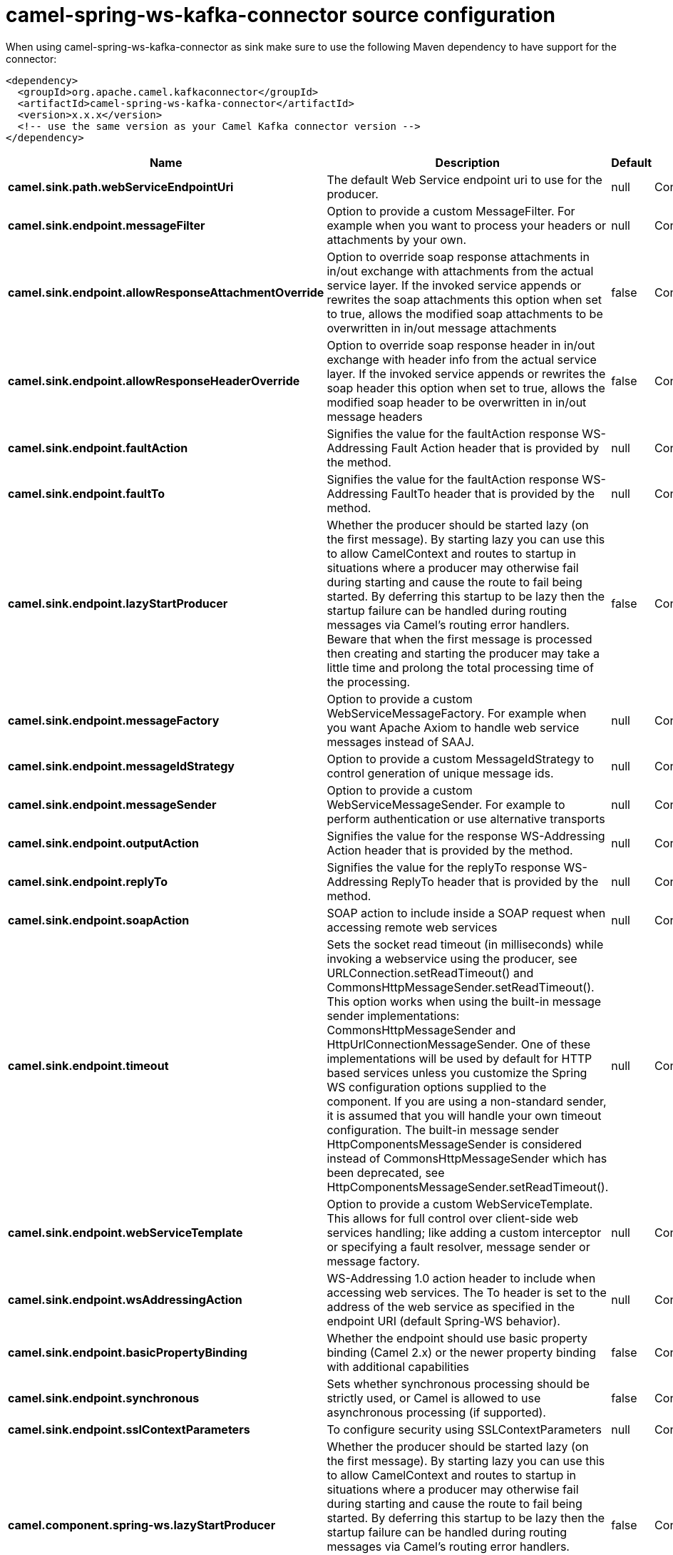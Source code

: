 // kafka-connector options: START
[[camel-spring-ws-kafka-connector-source]]
= camel-spring-ws-kafka-connector source configuration

When using camel-spring-ws-kafka-connector as sink make sure to use the following Maven dependency to have support for the connector:

[source,xml]
----
<dependency>
  <groupId>org.apache.camel.kafkaconnector</groupId>
  <artifactId>camel-spring-ws-kafka-connector</artifactId>
  <version>x.x.x</version>
  <!-- use the same version as your Camel Kafka connector version -->
</dependency>
----


[width="100%",cols="2,5,^1,2",options="header"]
|===
| Name | Description | Default | Priority
| *camel.sink.path.webServiceEndpointUri* | The default Web Service endpoint uri to use for the producer. | null | ConfigDef.Importance.MEDIUM
| *camel.sink.endpoint.messageFilter* | Option to provide a custom MessageFilter. For example when you want to process your headers or attachments by your own. | null | ConfigDef.Importance.MEDIUM
| *camel.sink.endpoint.allowResponseAttachmentOverride* | Option to override soap response attachments in in/out exchange with attachments from the actual service layer. If the invoked service appends or rewrites the soap attachments this option when set to true, allows the modified soap attachments to be overwritten in in/out message attachments | false | ConfigDef.Importance.MEDIUM
| *camel.sink.endpoint.allowResponseHeaderOverride* | Option to override soap response header in in/out exchange with header info from the actual service layer. If the invoked service appends or rewrites the soap header this option when set to true, allows the modified soap header to be overwritten in in/out message headers | false | ConfigDef.Importance.MEDIUM
| *camel.sink.endpoint.faultAction* | Signifies the value for the faultAction response WS-Addressing Fault Action header that is provided by the method. | null | ConfigDef.Importance.MEDIUM
| *camel.sink.endpoint.faultTo* | Signifies the value for the faultAction response WS-Addressing FaultTo header that is provided by the method. | null | ConfigDef.Importance.MEDIUM
| *camel.sink.endpoint.lazyStartProducer* | Whether the producer should be started lazy (on the first message). By starting lazy you can use this to allow CamelContext and routes to startup in situations where a producer may otherwise fail during starting and cause the route to fail being started. By deferring this startup to be lazy then the startup failure can be handled during routing messages via Camel's routing error handlers. Beware that when the first message is processed then creating and starting the producer may take a little time and prolong the total processing time of the processing. | false | ConfigDef.Importance.MEDIUM
| *camel.sink.endpoint.messageFactory* | Option to provide a custom WebServiceMessageFactory. For example when you want Apache Axiom to handle web service messages instead of SAAJ. | null | ConfigDef.Importance.MEDIUM
| *camel.sink.endpoint.messageIdStrategy* | Option to provide a custom MessageIdStrategy to control generation of unique message ids. | null | ConfigDef.Importance.MEDIUM
| *camel.sink.endpoint.messageSender* | Option to provide a custom WebServiceMessageSender. For example to perform authentication or use alternative transports | null | ConfigDef.Importance.MEDIUM
| *camel.sink.endpoint.outputAction* | Signifies the value for the response WS-Addressing Action header that is provided by the method. | null | ConfigDef.Importance.MEDIUM
| *camel.sink.endpoint.replyTo* | Signifies the value for the replyTo response WS-Addressing ReplyTo header that is provided by the method. | null | ConfigDef.Importance.MEDIUM
| *camel.sink.endpoint.soapAction* | SOAP action to include inside a SOAP request when accessing remote web services | null | ConfigDef.Importance.MEDIUM
| *camel.sink.endpoint.timeout* | Sets the socket read timeout (in milliseconds) while invoking a webservice using the producer, see URLConnection.setReadTimeout() and CommonsHttpMessageSender.setReadTimeout(). This option works when using the built-in message sender implementations: CommonsHttpMessageSender and HttpUrlConnectionMessageSender. One of these implementations will be used by default for HTTP based services unless you customize the Spring WS configuration options supplied to the component. If you are using a non-standard sender, it is assumed that you will handle your own timeout configuration. The built-in message sender HttpComponentsMessageSender is considered instead of CommonsHttpMessageSender which has been deprecated, see HttpComponentsMessageSender.setReadTimeout(). | null | ConfigDef.Importance.MEDIUM
| *camel.sink.endpoint.webServiceTemplate* | Option to provide a custom WebServiceTemplate. This allows for full control over client-side web services handling; like adding a custom interceptor or specifying a fault resolver, message sender or message factory. | null | ConfigDef.Importance.MEDIUM
| *camel.sink.endpoint.wsAddressingAction* | WS-Addressing 1.0 action header to include when accessing web services. The To header is set to the address of the web service as specified in the endpoint URI (default Spring-WS behavior). | null | ConfigDef.Importance.MEDIUM
| *camel.sink.endpoint.basicPropertyBinding* | Whether the endpoint should use basic property binding (Camel 2.x) or the newer property binding with additional capabilities | false | ConfigDef.Importance.MEDIUM
| *camel.sink.endpoint.synchronous* | Sets whether synchronous processing should be strictly used, or Camel is allowed to use asynchronous processing (if supported). | false | ConfigDef.Importance.MEDIUM
| *camel.sink.endpoint.sslContextParameters* | To configure security using SSLContextParameters | null | ConfigDef.Importance.MEDIUM
| *camel.component.spring-ws.lazyStartProducer* | Whether the producer should be started lazy (on the first message). By starting lazy you can use this to allow CamelContext and routes to startup in situations where a producer may otherwise fail during starting and cause the route to fail being started. By deferring this startup to be lazy then the startup failure can be handled during routing messages via Camel's routing error handlers. Beware that when the first message is processed then creating and starting the producer may take a little time and prolong the total processing time of the processing. | false | ConfigDef.Importance.MEDIUM
| *camel.component.spring-ws.basicPropertyBinding* | Whether the component should use basic property binding (Camel 2.x) or the newer property binding with additional capabilities | false | ConfigDef.Importance.MEDIUM
| *camel.component.spring-ws.useGlobalSslContextParameters* | Enable usage of global SSL context parameters. | false | ConfigDef.Importance.MEDIUM
|===
// kafka-connector options: END
